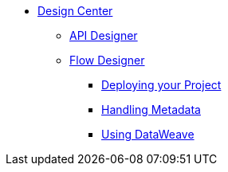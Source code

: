 // TOC File

* link:/design-center/v/1.0/[Design Center]
** link:/design-center/v/1.0/api-designer[API Designer]
** link:/design-center/v/1.0/flow-designer[Flow Designer]
+
////
*** link:/design-center/v/1.0/creating-new-project[Create a New Project]
*** link:/design-center/v/1.0/importing-and-exporting[Importing and Exporting]
////
*** link:/design-center/v/1.0/deploying-your-project[Deploying your Project]
*** link:/design-center/v/1.0/handling-metadata-in-flow-designer[Handling Metadata]
*** link:/design-center/v/1.0/using-dataweave-in-flow-designer[Using DataWeave]
